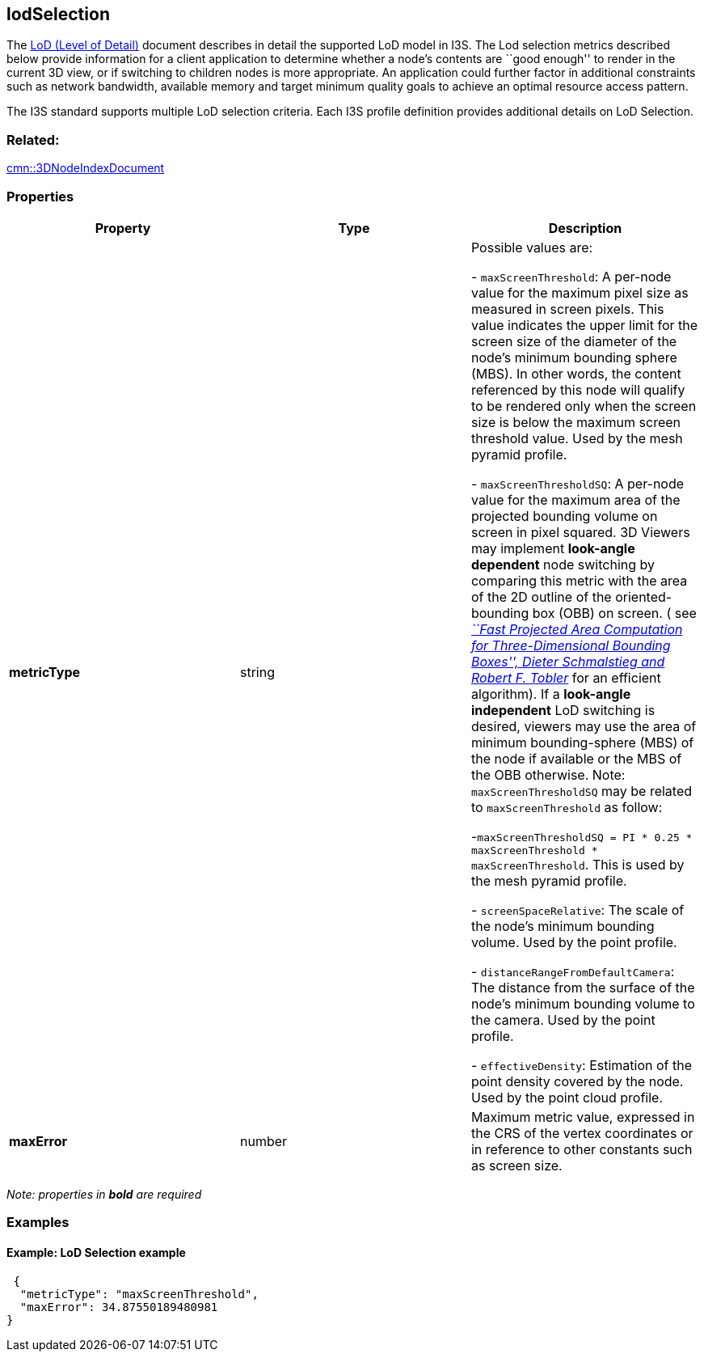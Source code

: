 == lodSelection

The link:../format/LevelofDetail.adoc[LoD (Level of Detail)] document
describes in detail the supported LoD model in I3S. The Lod selection
metrics described below provide information for a client application to
determine whether a node’s contents are ``good enough'' to render in the
current 3D view, or if switching to children nodes is more appropriate.
An application could further factor in additional constraints such as
network bandwidth, available memory and target minimum quality goals to
achieve an optimal resource access pattern.

The I3S standard supports multiple LoD selection criteria. Each I3S
profile definition provides additional details on LoD Selection.

=== Related:

link:3DNodeIndexDocument.cmn.adoc[cmn::3DNodeIndexDocument] 

=== Properties

[cols=",,",options="header",]
|===
|Property |Type |Description

| *metricType* | string |

Possible values are: +

- `maxScreenThreshold`: A per-node value for the maximum pixel size as
measured in screen pixels. This value indicates the upper limit for the
screen size of the diameter of the node’s minimum bounding sphere (MBS).
In other words, the content referenced by this node will qualify to be
rendered only when the screen size is below the maximum screen threshold
value. Used by the mesh pyramid profile.

- `maxScreenThresholdSQ`: A per-node value for the maximum area of the
projected bounding volume on screen in pixel squared. 3D Viewers may
implement *look-angle dependent* node switching by comparing this metric
with the area of the 2D outline of the oriented-bounding box (OBB) on
screen. ( see
https://pdfs.semanticscholar.org/1f59/8266e387cf367702d16acf5a4e02cc72cb99.pdf[_``Fast
Projected Area Computation for Three-Dimensional Bounding Boxes'',
Dieter Schmalstieg and Robert F. Tobler_] for an efficient algorithm).
If a *look-angle independent* LoD switching is desired, viewers may use
the area of minimum bounding-sphere (MBS) of the node if available or
the MBS of the OBB otherwise. Note: `maxScreenThresholdSQ` may be
related to `maxScreenThreshold` as follow:

-`maxScreenThresholdSQ = PI * 0.25 * maxScreenThreshold * maxScreenThreshold`. This is used
by the mesh pyramid profile. 

- `screenSpaceRelative`: The scale of the node’s minimum bounding volume.
Used by the point profile.

- `distanceRangeFromDefaultCamera`: The distance from the surface of the
node’s minimum bounding volume to the camera. Used by the point profile.

- `effectiveDensity`: Estimation of the point density covered by the node.
Used by the point cloud profile.

| *maxError* | number | Maximum metric value, expressed in the CRS of
the vertex coordinates or in reference to other constants such as screen
size. |

|===

_Note: properties in *bold* are required_

=== Examples

==== Example: LoD Selection example

[source,json]
----
 {
  "metricType": "maxScreenThreshold",
  "maxError": 34.87550189480981
} 
----
